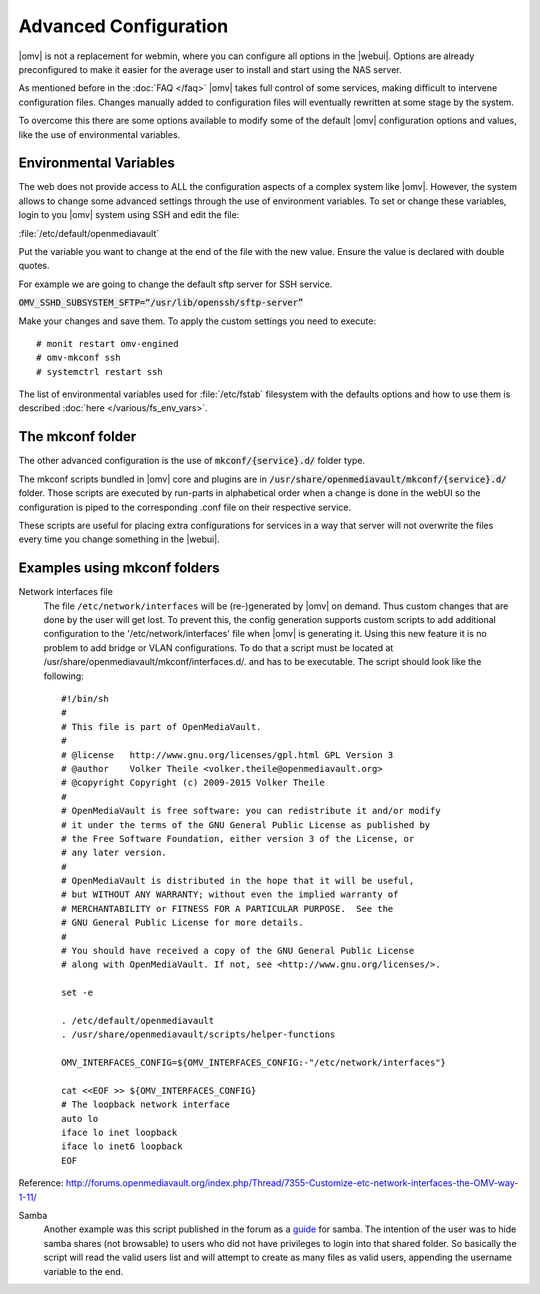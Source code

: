 Advanced Configuration
======================

|omv| is not a replacement for webmin, where you can configure all options in
the |webui|. Options are already preconfigured to make it easier for the
average user to install and start using the NAS server.

As mentioned before in the :doc:`FAQ </faq>` |omv| takes full control of some
services, making difficult to intervene configuration files. Changes manually
added to configuration files will eventually rewritten at some stage by the
system.

To overcome this there are some options available to modify some of the default
|omv| configuration options and values, like the use of environmental variables.


.. _environmental_variable:

Environmental Variables
-----------------------

The web does not provide access to ALL the configuration aspects of a complex
system like |omv|. However, the system allows to change some advanced settings
through the use of environment variables. To set or change these variables,
login to you |omv| system using SSH and edit the file:

:file:`/etc/default/openmediavault`

Put the variable you want to change at the end of the file with the new value.
Ensure the value is declared with double quotes.

For example we are going to change the default sftp server for SSH service.

:code:`OMV_SSHD_SUBSYSTEM_SFTP=“/usr/lib/openssh/sftp-server”`

Make your changes and save them. To apply the custom settings you need
to execute::

  # monit restart omv-engined
  # omv-mkconf ssh
  # systemctrl restart ssh

The list of environmental variables used for :file:`/etc/fstab` filesystem with the
defaults options and how to use them is described :doc:`here </various/fs_env_vars>`.

The mkconf folder
-----------------

The other advanced configuration is the use of :code:`mkconf/{service}.d/`
folder type.

The mkconf scripts bundled in |omv| core and plugins are in :code:`/usr/share/openmediavault/mkconf/{service}.d/` folder. Those scripts are executed by run-parts in alphabetical order when a change is done in the webUI so the configuration is piped to the corresponding .conf file on their respective service.

These scripts are useful for placing extra configurations for services in a way
that server will not overwrite the files every time you change something in the
|webui|.


Examples using mkconf folders
-----------------------------

Network interfaces file
	The file ``/etc/network/interfaces`` will be (re-)generated by |omv| on
	demand. Thus custom changes that are done by the user will get lost. To
	prevent this, the config generation supports custom scripts to add
	additional configuration to the '/etc/network/interfaces' file when |omv|
	is generating it. Using this new feature it is no problem to add bridge or
	VLAN configurations.
	To do that a script must be located at /usr/share/openmediavault/mkconf/interfaces.d/.
	and has to be executable. The script should look like the following::

		#!/bin/sh
		#
		# This file is part of OpenMediaVault.
		#
		# @license   http://www.gnu.org/licenses/gpl.html GPL Version 3
		# @author    Volker Theile <volker.theile@openmediavault.org>
		# @copyright Copyright (c) 2009-2015 Volker Theile
		#
		# OpenMediaVault is free software: you can redistribute it and/or modify
		# it under the terms of the GNU General Public License as published by
		# the Free Software Foundation, either version 3 of the License, or
		# any later version.
		#
		# OpenMediaVault is distributed in the hope that it will be useful,
		# but WITHOUT ANY WARRANTY; without even the implied warranty of
		# MERCHANTABILITY or FITNESS FOR A PARTICULAR PURPOSE.  See the
		# GNU General Public License for more details.
		#
		# You should have received a copy of the GNU General Public License
		# along with OpenMediaVault. If not, see <http://www.gnu.org/licenses/>.

		set -e

		. /etc/default/openmediavault
		. /usr/share/openmediavault/scripts/helper-functions

		OMV_INTERFACES_CONFIG=${OMV_INTERFACES_CONFIG:-"/etc/network/interfaces"}

		cat <<EOF >> ${OMV_INTERFACES_CONFIG}
		# The loopback network interface
		auto lo
		iface lo inet loopback
		iface lo inet6 loopback
		EOF

Reference: http://forums.openmediavault.org/index.php/Thread/7355-Customize-etc-network-interfaces-the-OMV-way-1-11/

Samba
	Another example was this script published in the forum as a `guide <http://forums.openmediavault.org/index.php/Thread/11607-Samba-access-based-share-enum-workaround-for-workgroups-Hide-shares-that-users-d/>`_
	for samba. The intention of the user was to hide samba shares (not
	browsable) to users who did not have privileges to login into that shared
	folder. So basically the script will read the valid users list and will
	attempt to create as many files as valid users, appending the username
	variable to the end.
